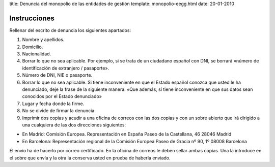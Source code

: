 title: Denuncia del monopolio de las entidades de gestión
template: monopolio-eegg.html
date: 20-01-2010

=============
Instrucciones
=============

Rellenar del escrito de denuncia los siguientes apartados:

1. Nombre y apellidos.

2. Domicilio.

3. Nacionalidad.

4. Borrar lo que no sea aplicable. Por ejemplo, si se trata de un
   ciudadano español con DNI, se borrará «número de identificación de
   extranjero / pasaporte».

5. Número de DNI, NIE o pasaporte.

6. Borrar lo que no sea aplicable. Si tiene inconveniente en que el
   Estado español conozca que usted le ha denunciado, deje la frase de
   la siguiente manera: «Que además, sí tiene inconveniente en que sus datos sean conocidos por el Estado denunciado»

7. Lugar y fecha donde la firme.

8. No se olvide de firmar la denuncia.

9. Imprimir dos copias y acudir a una oficina de correos con las dos
   copias y con un sobre abierto que irá dirigido a una cualquiera de
   las dos direcciones siguientes: 

- En Madrid:
  Comisión Europea. Representación en España
  Paseo de la Castellana, 46
  28046 Madrid

- En Barcelona:
  Representación regional de la Comisión Europea
  Paseo de Gracia nº 90, 1º
  08008 Barcelona

El envío ha de hacerlo por correo certificado. En la oficina de
correos le deben sellar ambas copias. Una la introduce en el sobre que
envía y la otra la conserva usted en prueba de haberla enviado.
